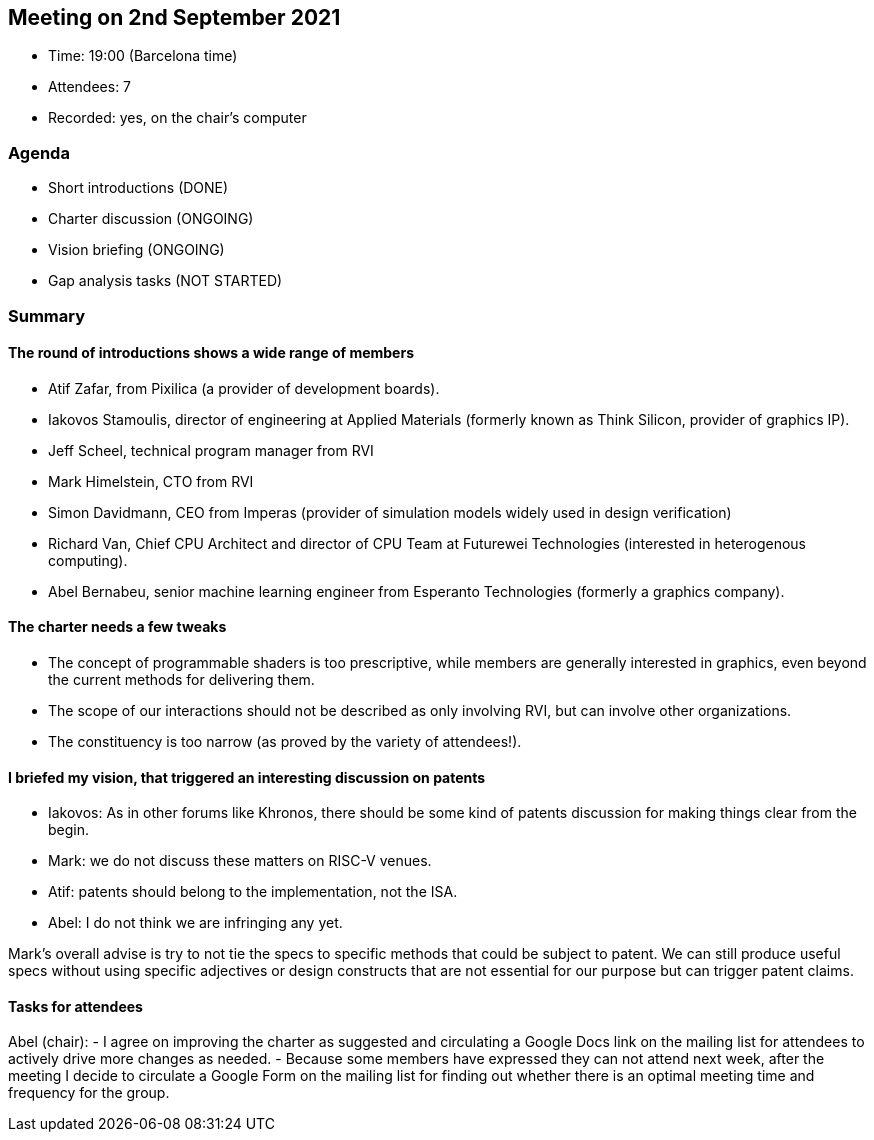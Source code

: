 == Meeting on 2nd September 2021

* Time: 19:00 (Barcelona time)
* Attendees: 7
* Recorded: yes, on the chair’s computer

=== Agenda

* Short introductions (DONE)
* Charter discussion (ONGOING)
* Vision briefing (ONGOING)
* Gap analysis tasks (NOT STARTED)

=== Summary

==== The round of introductions shows a wide range of members

* Atif Zafar, from Pixilica (a provider of development boards).
* Iakovos Stamoulis, director of engineering at Applied Materials
(formerly known as Think Silicon, provider of graphics IP).
* Jeff Scheel, technical program manager from RVI
* Mark Himelstein, CTO from RVI
* Simon Davidmann, CEO from Imperas (provider of simulation models
widely used in design verification)
* Richard Van, Chief CPU Architect and director of CPU Team at Futurewei
Technologies (interested in heterogenous computing).
* Abel Bernabeu, senior machine learning engineer from Esperanto
Technologies (formerly a graphics company).

==== The charter needs a few tweaks

* The concept of programmable shaders is too prescriptive, while members
are generally interested in graphics, even beyond the current methods
for delivering them.
* The scope of our interactions should not be described as only
involving RVI, but can involve other organizations.
* The constituency is too narrow (as proved by the variety of
attendees!).

==== I briefed my vision, that triggered an interesting discussion on patents

* Iakovos: As in other forums like Khronos, there should be some kind of
patents discussion for making things clear from the begin.
* Mark: we do not discuss these matters on RISC-V venues.
* Atif: patents should belong to the implementation, not the ISA.
* Abel: I do not think we are infringing any yet.

Mark’s overall advise is try to not tie the specs to specific methods
that could be subject to patent. We can still produce useful specs
without using specific adjectives or design constructs that are not
essential for our purpose but can trigger patent claims.

==== Tasks for attendees

Abel (chair): - I agree on improving the charter as suggested and
circulating a Google Docs link on the mailing list for attendees to
actively drive more changes as needed. - Because some members have
expressed they can not attend next week, after the meeting I decide to
circulate a Google Form on the mailing list for finding out whether
there is an optimal meeting time and frequency for the group.

